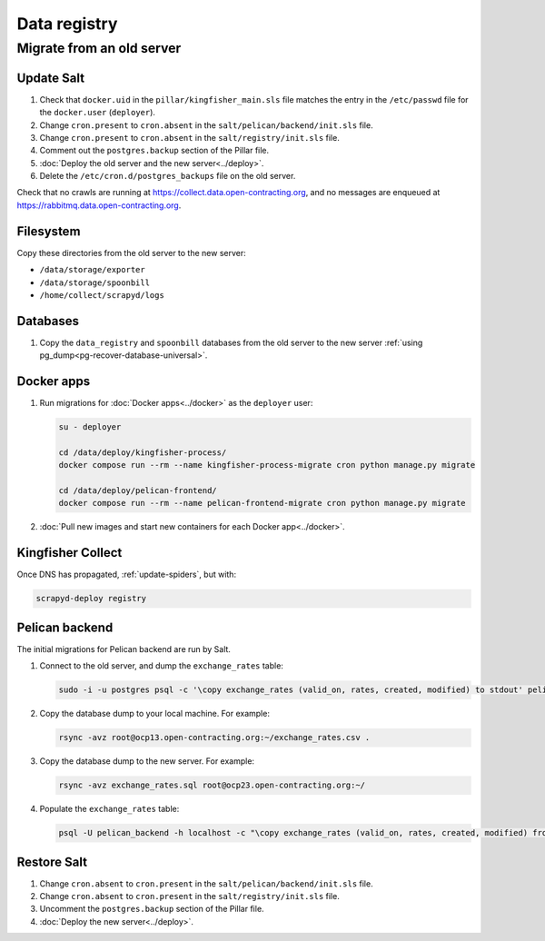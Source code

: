 Data registry
=============

.. _data-registry-migrate:

Migrate from an old server
--------------------------

Update Salt
~~~~~~~~~~~

.. seealso::

   :doc:`../create_server`

#. Check that ``docker.uid`` in the ``pillar/kingfisher_main.sls`` file matches the entry in the ``/etc/passwd`` file for the ``docker.user`` (``deployer``).
#. Change ``cron.present`` to ``cron.absent`` in the ``salt/pelican/backend/init.sls`` file.
#. Change ``cron.present`` to ``cron.absent`` in the ``salt/registry/init.sls`` file.
#. Comment out the ``postgres.backup`` section of the Pillar file.
#. :doc:`Deploy the old server and the new server<../deploy>`.
#. Delete the ``/etc/cron.d/postgres_backups`` file on the old server.

Check that no crawls are running at https://collect.data.open-contracting.org, and no messages are enqueued at https://rabbitmq.data.open-contracting.org.

Filesystem
~~~~~~~~~~

Copy these directories from the old server to the new server:

-  ``/data/storage/exporter``
-  ``/data/storage/spoonbill``
-  ``/home/collect/scrapyd/logs``

Databases
~~~~~~~~~

#. Copy the ``data_registry`` and ``spoonbill`` databases from the old server to the new server :ref:`using pg_dump<pg-recover-database-universal>`.

Docker apps
~~~~~~~~~~~

#. Run migrations for :doc:`Docker apps<../docker>` as the ``deployer`` user:

   .. code-block:: bash

      su - deployer

      cd /data/deploy/kingfisher-process/
      docker compose run --rm --name kingfisher-process-migrate cron python manage.py migrate

      cd /data/deploy/pelican-frontend/
      docker compose run --rm --name pelican-frontend-migrate cron python manage.py migrate

#. :doc:`Pull new images and start new containers for each Docker app<../docker>`.

Kingfisher Collect
~~~~~~~~~~~~~~~~~~

Once DNS has propagated, :ref:`update-spiders`, but with:

.. code-block::

   scrapyd-deploy registry

Pelican backend
~~~~~~~~~~~~~~~

The initial migrations for Pelican backend are run by Salt.

#. Connect to the old server, and dump the ``exchange_rates`` table:

   .. code-block:: bash

      sudo -i -u postgres psql -c '\copy exchange_rates (valid_on, rates, created, modified) to stdout' pelican_backend > exchange_rates.csv

#. Copy the database dump to your local machine. For example:

   .. code-block:: bash

      rsync -avz root@ocp13.open-contracting.org:~/exchange_rates.csv .

#. Copy the database dump to the new server. For example:

   .. code-block:: bash

      rsync -avz exchange_rates.sql root@ocp23.open-contracting.org:~/

#. Populate the ``exchange_rates`` table:

   .. code-block:: bash

      psql -U pelican_backend -h localhost -c "\copy exchange_rates (valid_on, rates, created, modified) from 'exchange_rates.csv';" pelican_backend

Restore Salt
~~~~~~~~~~~~

#. Change ``cron.absent`` to ``cron.present`` in the ``salt/pelican/backend/init.sls`` file.
#. Change ``cron.absent`` to ``cron.present`` in the ``salt/registry/init.sls`` file.
#. Uncomment the ``postgres.backup`` section of the Pillar file.
#. :doc:`Deploy the new server<../deploy>`.
